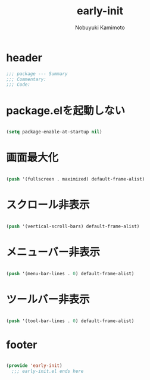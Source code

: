 #+TITLE: early-init
#+AUTHOR: Nobuyuki Kamimoto

* header

#+begin_src emacs-lisp :tangle yes
  ;;; package --- Summary
  ;;; Commentary:
  ;;; Code:
#+end_src

* package.elを起動しない

#+begin_src emacs-lisp :tangle yes
  
(setq package-enable-at-startup nil)

#+end_src

* 画面最大化

#+begin_src emacs-lisp :tangle yes
  
(push '(fullscreen . maximized) default-frame-alist)

#+end_src

* スクロール非表示

#+begin_src emacs-lisp :tangle yes
  
(push '(vertical-scroll-bars) default-frame-alist)

#+end_src

* メニューバー非表示

#+begin_src emacs-lisp :tangle yes
  
(push '(menu-bar-lines . 0) default-frame-alist)

#+end_src

* ツールバー非表示

#+begin_src emacs-lisp :tangle yes
  
(push '(tool-bar-lines . 0) default-frame-alist)

#+end_src

* footer

#+begin_src emacs-lisp :tangle yes
  
(provide 'early-init)
  ;;; early-init.el ends here

#+end_src
